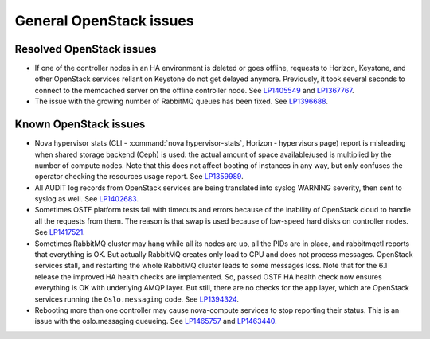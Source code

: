 
.. _general-rn:

General OpenStack issues
------------------------

Resolved OpenStack issues
+++++++++++++++++++++++++

* If one of the controller nodes in an HA environment is deleted or
  goes offline, requests to Horizon, Keystone, and other OpenStack
  services reliant on Keystone do not get delayed anymore. Previously,
  it took several seconds to connect to the memcached server on the
  offline controller node. See `LP1405549`_ and `LP1367767`_.

* The issue with the growing number of RabbitMQ queues has
  been fixed. See `LP1396688`_.


Known OpenStack issues
++++++++++++++++++++++

* Nova hypervisor stats (CLI - :command:`nova hypervisor-stats`,
  Horizon - hypervisors page) report is misleading when
  shared storage backend (Ceph) is used: the actual amount
  of space available/used is multiplied by the number of
  compute nodes. Note that this does not affect booting of
  instances in any way, but only confuses the operator
  checking the resources usage report. See `LP1359989`_.


* All AUDIT log records from OpenStack services are being
  translated into syslog WARNING severity, then sent to
  syslog as well. See `LP1402683`_.


* Sometimes OSTF platform tests fail with timeouts and errors
  because of the inability of OpenStack cloud to handle all the
  requests from them. The reason is that swap is used because of
  low-speed hard disks on controller nodes. See `LP1417521`_.


* Sometimes RabbitMQ cluster may hang while all its nodes
  are up, all the PIDs are in place, and rabbitmqctl reports
  that everything is OK. But actually RabbitMQ creates only
  load to CPU and does not process messages. OpenStack services
  stall, and restarting the whole RabbitMQ cluster leads to
  some messages loss. Note that for the 6.1 release the improved
  HA health checks are implemented. So, passed OSTF HA
  health check now ensures everything is OK with underlying
  AMQP layer. But still, there are no checks for the app layer,
  which are OpenStack services running the ``Oslo.messaging`` code.
  See `LP1394324`_.

* Rebooting more than one controller may cause nova-compute services to
  stop reporting their status. This is an issue with the oslo.messaging
  queueing. See `LP1465757`_ and `LP1463440`_.

.. Links
.. _`LP1405549`: https://bugs.launchpad.net/fuel/6.0.x/+bug/1405549
.. _`LP1367767`: https://bugs.launchpad.net/mos/+bug/1367767
.. _`LP1396688`: https://bugs.launchpad.net/fuel/6.1.x/+bug/1396688
.. _`LP1359989`: https://bugs.launchpad.net/mos/6.1.x/+bug/1359989
.. _`LP1402683`: https://bugs.launchpad.net/fuel/+bug/1402683
.. _`LP1417521`: https://bugs.launchpad.net/fuel/+bug/1417521
.. _`LP1394324`: https://bugs.launchpad.net/fuel/6.1.x/+bug/1394324
.. _`LP1465757`: https://bugs.launchpad.net/fuel/+bug/1465757
.. _`LP1463440`: https://bugs.launchpad.net/fuel/+bug/1463440
